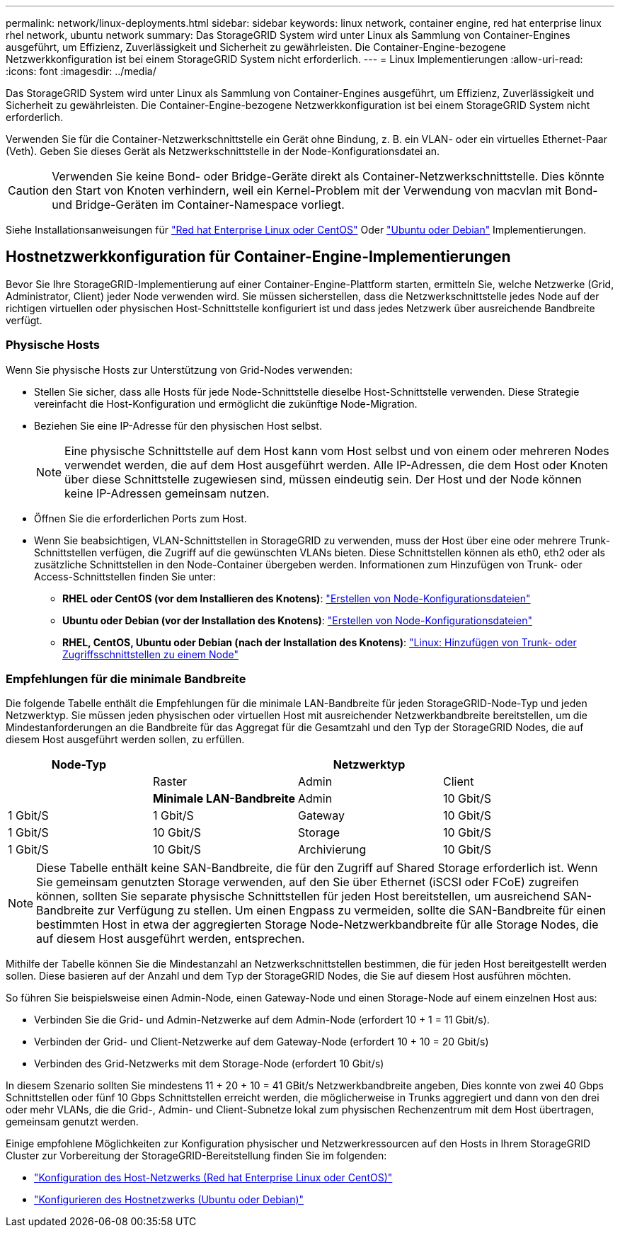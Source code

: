 ---
permalink: network/linux-deployments.html 
sidebar: sidebar 
keywords: linux network, container engine, red hat enterprise linux rhel network, ubuntu network 
summary: Das StorageGRID System wird unter Linux als Sammlung von Container-Engines ausgeführt, um Effizienz, Zuverlässigkeit und Sicherheit zu gewährleisten. Die Container-Engine-bezogene Netzwerkkonfiguration ist bei einem StorageGRID System nicht erforderlich. 
---
= Linux Implementierungen
:allow-uri-read: 
:icons: font
:imagesdir: ../media/


[role="lead"]
Das StorageGRID System wird unter Linux als Sammlung von Container-Engines ausgeführt, um Effizienz, Zuverlässigkeit und Sicherheit zu gewährleisten. Die Container-Engine-bezogene Netzwerkkonfiguration ist bei einem StorageGRID System nicht erforderlich.

Verwenden Sie für die Container-Netzwerkschnittstelle ein Gerät ohne Bindung, z. B. ein VLAN- oder ein virtuelles Ethernet-Paar (Veth). Geben Sie dieses Gerät als Netzwerkschnittstelle in der Node-Konfigurationsdatei an.


CAUTION: Verwenden Sie keine Bond- oder Bridge-Geräte direkt als Container-Netzwerkschnittstelle. Dies könnte den Start von Knoten verhindern, weil ein Kernel-Problem mit der Verwendung von macvlan mit Bond- und Bridge-Geräten im Container-Namespace vorliegt.

Siehe Installationsanweisungen für link:../rhel/index.html["Red hat Enterprise Linux oder CentOS"] Oder link:../ubuntu/index.html["Ubuntu oder Debian"] Implementierungen.



== Hostnetzwerkkonfiguration für Container-Engine-Implementierungen

Bevor Sie Ihre StorageGRID-Implementierung auf einer Container-Engine-Plattform starten, ermitteln Sie, welche Netzwerke (Grid, Administrator, Client) jeder Node verwenden wird. Sie müssen sicherstellen, dass die Netzwerkschnittstelle jedes Node auf der richtigen virtuellen oder physischen Host-Schnittstelle konfiguriert ist und dass jedes Netzwerk über ausreichende Bandbreite verfügt.



=== Physische Hosts

Wenn Sie physische Hosts zur Unterstützung von Grid-Nodes verwenden:

* Stellen Sie sicher, dass alle Hosts für jede Node-Schnittstelle dieselbe Host-Schnittstelle verwenden. Diese Strategie vereinfacht die Host-Konfiguration und ermöglicht die zukünftige Node-Migration.
* Beziehen Sie eine IP-Adresse für den physischen Host selbst.
+

NOTE: Eine physische Schnittstelle auf dem Host kann vom Host selbst und von einem oder mehreren Nodes verwendet werden, die auf dem Host ausgeführt werden. Alle IP-Adressen, die dem Host oder Knoten über diese Schnittstelle zugewiesen sind, müssen eindeutig sein. Der Host und der Node können keine IP-Adressen gemeinsam nutzen.

* Öffnen Sie die erforderlichen Ports zum Host.
* Wenn Sie beabsichtigen, VLAN-Schnittstellen in StorageGRID zu verwenden, muss der Host über eine oder mehrere Trunk-Schnittstellen verfügen, die Zugriff auf die gewünschten VLANs bieten. Diese Schnittstellen können als eth0, eth2 oder als zusätzliche Schnittstellen in den Node-Container übergeben werden. Informationen zum Hinzufügen von Trunk- oder Access-Schnittstellen finden Sie unter:
+
** *RHEL oder CentOS (vor dem Installieren des Knotens)*: link:../rhel/creating-node-configuration-files.html["Erstellen von Node-Konfigurationsdateien"]
** *Ubuntu oder Debian (vor der Installation des Knotens)*: link:../ubuntu/creating-node-configuration-files.html["Erstellen von Node-Konfigurationsdateien"]
** *RHEL, CentOS, Ubuntu oder Debian (nach der Installation des Knotens)*: link:../maintain/linux-adding-trunk-or-access-interfaces-to-node.html["Linux: Hinzufügen von Trunk- oder Zugriffsschnittstellen zu einem Node"]






=== Empfehlungen für die minimale Bandbreite

Die folgende Tabelle enthält die Empfehlungen für die minimale LAN-Bandbreite für jeden StorageGRID-Node-Typ und jeden Netzwerktyp. Sie müssen jeden physischen oder virtuellen Host mit ausreichender Netzwerkbandbreite bereitstellen, um die Mindestanforderungen an die Bandbreite für das Aggregat für die Gesamtzahl und den Typ der StorageGRID Nodes, die auf diesem Host ausgeführt werden sollen, zu erfüllen.

[cols="1a,1a,1a,1a"]
|===
| Node-Typ 3+| Netzwerktyp 


 a| 
 a| 
Raster
 a| 
Admin
 a| 
Client



 a| 
 a| 
*Minimale LAN-Bandbreite*



 a| 
Admin
 a| 
10 Gbit/S
 a| 
1 Gbit/S
 a| 
1 Gbit/S



 a| 
Gateway
 a| 
10 Gbit/S
 a| 
1 Gbit/S
 a| 
10 Gbit/S



 a| 
Storage
 a| 
10 Gbit/S
 a| 
1 Gbit/S
 a| 
10 Gbit/S



 a| 
Archivierung
 a| 
10 Gbit/S
 a| 
1 Gbit/S
 a| 
10 Gbit/S

|===

NOTE: Diese Tabelle enthält keine SAN-Bandbreite, die für den Zugriff auf Shared Storage erforderlich ist. Wenn Sie gemeinsam genutzten Storage verwenden, auf den Sie über Ethernet (iSCSI oder FCoE) zugreifen können, sollten Sie separate physische Schnittstellen für jeden Host bereitstellen, um ausreichend SAN-Bandbreite zur Verfügung zu stellen. Um einen Engpass zu vermeiden, sollte die SAN-Bandbreite für einen bestimmten Host in etwa der aggregierten Storage Node-Netzwerkbandbreite für alle Storage Nodes, die auf diesem Host ausgeführt werden, entsprechen.

Mithilfe der Tabelle können Sie die Mindestanzahl an Netzwerkschnittstellen bestimmen, die für jeden Host bereitgestellt werden sollen. Diese basieren auf der Anzahl und dem Typ der StorageGRID Nodes, die Sie auf diesem Host ausführen möchten.

So führen Sie beispielsweise einen Admin-Node, einen Gateway-Node und einen Storage-Node auf einem einzelnen Host aus:

* Verbinden Sie die Grid- und Admin-Netzwerke auf dem Admin-Node (erfordert 10 + 1 = 11 Gbit/s).
* Verbinden der Grid- und Client-Netzwerke auf dem Gateway-Node (erfordert 10 + 10 = 20 Gbit/s)
* Verbinden des Grid-Netzwerks mit dem Storage-Node (erfordert 10 Gbit/s)


In diesem Szenario sollten Sie mindestens 11 + 20 + 10 = 41 GBit/s Netzwerkbandbreite angeben, Dies konnte von zwei 40 Gbps Schnittstellen oder fünf 10 Gbps Schnittstellen erreicht werden, die möglicherweise in Trunks aggregiert und dann von den drei oder mehr VLANs, die die Grid-, Admin- und Client-Subnetze lokal zum physischen Rechenzentrum mit dem Host übertragen, gemeinsam genutzt werden.

Einige empfohlene Möglichkeiten zur Konfiguration physischer und Netzwerkressourcen auf den Hosts in Ihrem StorageGRID Cluster zur Vorbereitung der StorageGRID-Bereitstellung finden Sie im folgenden:

* link:../rhel/configuring-host-network.html["Konfiguration des Host-Netzwerks (Red hat Enterprise Linux oder CentOS)"]
* link:../ubuntu/configuring-host-network.html["Konfigurieren des Hostnetzwerks (Ubuntu oder Debian)"]

